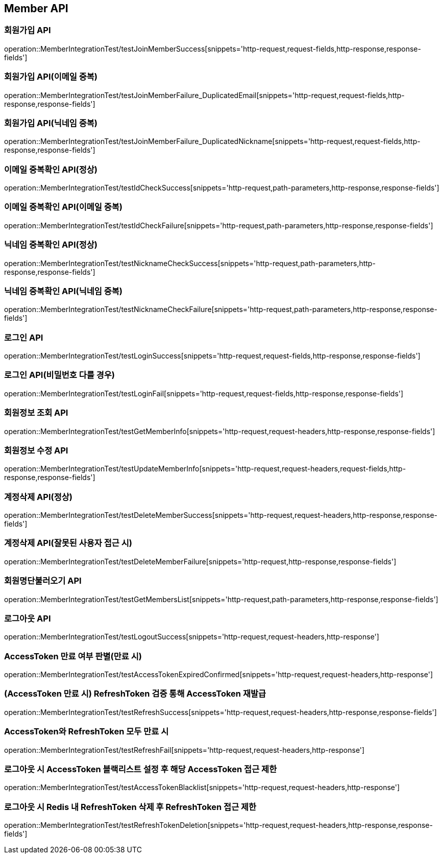 [[Member-API]]
== Member API


[[회원가입-API]]
=== 회원가입 API
operation::MemberIntegrationTest/testJoinMemberSuccess[snippets='http-request,request-fields,http-response,response-fields']

=== 회원가입 API(이메일 중복)
operation::MemberIntegrationTest/testJoinMemberFailure_DuplicatedEmail[snippets='http-request,request-fields,http-response,response-fields']

=== 회원가입 API(닉네임 중복)
operation::MemberIntegrationTest/testJoinMemberFailure_DuplicatedNickname[snippets='http-request,request-fields,http-response,response-fields']

[[중복확인-API]]

=== 이메일 중복확인 API(정상)
operation::MemberIntegrationTest/testIdCheckSuccess[snippets='http-request,path-parameters,http-response,response-fields']

=== 이메일 중복확인 API(이메일 중복)
operation::MemberIntegrationTest/testIdCheckFailure[snippets='http-request,path-parameters,http-response,response-fields']

=== 닉네임 중복확인 API(정상)
operation::MemberIntegrationTest/testNicknameCheckSuccess[snippets='http-request,path-parameters,http-response,response-fields']

=== 닉네임 중복확인 API(닉네임 중복)
operation::MemberIntegrationTest/testNicknameCheckFailure[snippets='http-request,path-parameters,http-response,response-fields']

[[로그인-API]]

=== 로그인 API
operation::MemberIntegrationTest/testLoginSuccess[snippets='http-request,request-fields,http-response,response-fields']

=== 로그인 API(비밀번호 다를 경우)
operation::MemberIntegrationTest/testLoginFail[snippets='http-request,request-fields,http-response,response-fields']

[[회원정보-API]]

=== 회원정보 조회 API
operation::MemberIntegrationTest/testGetMemberInfo[snippets='http-request,request-headers,http-response,response-fields']

=== 회원정보 수정 API
operation::MemberIntegrationTest/testUpdateMemberInfo[snippets='http-request,request-headers,request-fields,http-response,response-fields']

[[계정삭제-API]]

=== 계정삭제 API(정상)
operation::MemberIntegrationTest/testDeleteMemberSuccess[snippets='http-request,request-headers,http-response,response-fields']

=== 계정삭제 API(잘못된 사용자 접근 시)
operation::MemberIntegrationTest/testDeleteMemberFailure[snippets='http-request,http-response,response-fields']

[[회원명단불러오기-API]]

=== 회원명단불러오기 API
operation::MemberIntegrationTest/testGetMembersList[snippets='http-request,path-parameters,http-response,response-fields']

[[로그아웃-API]]

=== 로그아웃 API
operation::MemberIntegrationTest/testLogoutSuccess[snippets='http-request,request-headers,http-response']

[[JwtToken검증-API]]

=== AccessToken 만료 여부 판별(만료 시)
operation::MemberIntegrationTest/testAccessTokenExpiredConfirmed[snippets='http-request,request-headers,http-response']

=== (AccessToken 만료 시) RefreshToken 검증 통해 AccessToken 재발급
operation::MemberIntegrationTest/testRefreshSuccess[snippets='http-request,request-headers,http-response,response-fields']

=== AccessToken와 RefreshToken 모두 만료 시
operation::MemberIntegrationTest/testRefreshFail[snippets='http-request,request-headers,http-response']

=== 로그아웃 시 AccessToken 블랙리스트 설정 후 해당 AccessToken 접근 제한
operation::MemberIntegrationTest/testAccessTokenBlacklist[snippets='http-request,request-headers,http-response']

=== 로그아웃 시 Redis 내 RefreshToken 삭제 후 RefreshToken 접근 제한
operation::MemberIntegrationTest/testRefreshTokenDeletion[snippets='http-request,request-headers,http-response,response-fields']
